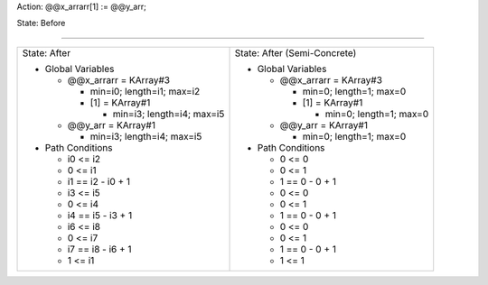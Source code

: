 Action: @@x_arrarr[1] := @@y_arr;

State: Before



----

+-----------------------------------+-----------------------------------+
|                                   |                                   |
| State: After                      | State: After (Semi-Concrete)      |
|                                   |                                   |
| * Global Variables                | * Global Variables                |
|                                   |                                   |
|   * @@x_arrarr = KArray#3         |   * @@x_arrarr = KArray#3         |
|                                   |                                   |
|     * min=i0; length=i1; max=i2   |     * min=0; length=1; max=0      |
|                                   |                                   |
|     * [1] = KArray#1              |     * [1] = KArray#1              |
|                                   |                                   |
|       * min=i3; length=i4; max=i5 |       * min=0; length=1; max=0    |
|                                   |                                   |
|   * @@y_arr = KArray#1            |   * @@y_arr = KArray#1            |
|                                   |                                   |
|     * min=i3; length=i4; max=i5   |     * min=0; length=1; max=0      |
|                                   |                                   |
| * Path Conditions                 | * Path Conditions                 |
|                                   |                                   |
|   * i0 <= i2                      |   * 0 <= 0                        |
|                                   |                                   |
|   * 0 <= i1                       |   * 0 <= 1                        |
|                                   |                                   |
|   * i1 == i2 - i0 + 1             |   * 1 == 0 - 0 + 1                |
|                                   |                                   |
|   * i3 <= i5                      |   * 0 <= 0                        |
|                                   |                                   |
|   * 0 <= i4                       |   * 0 <= 1                        |
|                                   |                                   |
|   * i4 == i5 - i3 + 1             |   * 1 == 0 - 0 + 1                |
|                                   |                                   |
|   * i6 <= i8                      |   * 0 <= 0                        |
|                                   |                                   |
|   * 0 <= i7                       |   * 0 <= 1                        |
|                                   |                                   |
|   * i7 == i8 - i6 + 1             |   * 1 == 0 - 0 + 1                |
|                                   |                                   |
|   * 1 <= i1                       |   * 1 <= 1                        |
|                                   |                                   |
+-----------------------------------+-----------------------------------+
